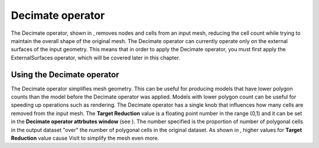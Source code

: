 Decimate operator
~~~~~~~~~~~~~~~~~

The Decimate operator, shown in
, removes nodes and cells from an input mesh, reducing the cell count while trying to maintain the overall shape of the original mesh. The Decimate operator can currently operate only on the external surfaces of the input geometry. This means that in order to apply the Decimate operator, you must first apply the ExternalSurfaces operator, which will be covered later in this chapter.

Using the Decimate operator
"""""""""""""""""""""""""""

The Decimate operator simplifies mesh geometry. This can be useful for producing models that have lower polygon counts than the model before the Decimate operator was applied. Models with lower polygon count can be useful for speeding up operations such as rendering. The Decimate operator has a single knob that influences how many cells are removed from the input mesh. The
**Target Reduction**
value is a floating point number in the range (0,1) and it can be set in the
**Decimate operator attrbutes window**
(see
). The number specified is the proportion of number of polygonal cells in the output dataset "over" the number of polygonal cells in the original dataset. As shown in
, higher values for
**Target Reduction**
value cause VisIt to simplify the mesh even more.

